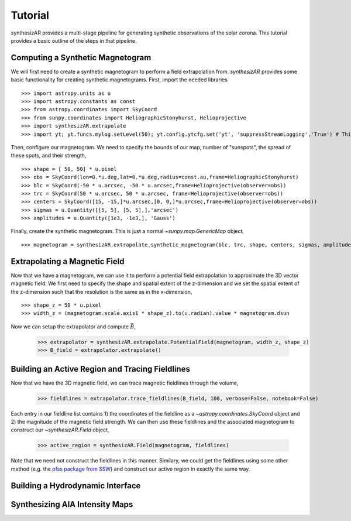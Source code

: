 =========
Tutorial
=========
synthesizAR provides a multi-stage pipeline for generating synthetic observations of the solar corona. This tutorial provides a basic outline of the steps in that pipeline.

Computing a Synthetic Magnetogram
---------------------------------
We will first need to create a synthetic magnetogram to perform a field extrapolation from. `synthesizAR` provides some basic
functionality for creating synthetic magnetograms. First, import the needed libraries ::

    >>> import astropy.units as u
    >>> import astropy.constants as const
    >>> from astropy.coordinates import SkyCoord
    >>> from sunpy.coordinates import HeliographicStonyhurst, Helioprojective
    >>> import synthesizAR.extrapolate
    >>> import yt; yt.funcs.mylog.setLevel(50); yt.config.ytcfg.set('yt', 'suppressStreamLogging','True') # This is only to suppress unneeded output

Then, configure our magnetogram. We need to specify the bounds of our map, number of "sunspots", the spread of these spots,
and their strength, ::

    >>> shape = [ 50, 50] * u.pixel
    >>> obs = SkyCoord(lon=0.*u.deg,lat=0.*u.deg,radius=const.au,frame=HeliographicStonyhurst)
    >>> blc = SkyCoord(-50 * u.arcsec, -50 * u.arcsec,frame=Helioprojective(observer=obs))
    >>> trc = SkyCoord(50 * u.arcsec, 50 * u.arcsec, frame=Helioprojective(observer=obs))
    >>> centers = SkyCoord([15, -15,]*u.arcsec,[0, 0,]*u.arcsec,frame=Helioprojective(observer=obs))
    >>> sigmas = u.Quantity([[5, 5], [5, 5],],'arcsec')
    >>> amplitudes = u.Quantity([1e3, -1e3,], 'Gauss')

Finally, create the synthetic magnetogram. This is just a normal `~sunpy.map.GenericMap` object, ::

    >>> magnetogram = synthesizAR.extrapolate.synthetic_magnetogram(blc, trc, shape, centers, sigmas, amplitudes, observer=obs)

Extrapolating a Magnetic Field 
------------------------------
Now that we have a magnetogram, we can use it to perform a potential field extrapolation to 
approximate the 3D vector magnetic field. We first need to specify the shape and spatial extent of 
the z-dimension and we set the spatial extent of the z-dimension such that the resolution is the same 
as in the x-dimension, ::

    >>> shape_z = 50 * u.pixel
    >>> width_z = (magnetogram.scale.axis1 * shape_z).to(u.radian).value * magnetogram.dsun

Now we can setup the extrapolator and compute :math:`\vec{B}`,

    >>> extrapolator = synthesizAR.extrapolate.PotentialField(magnetogram, width_z, shape_z)
    >>> B_field = extrapolator.extrapolate()

Building an Active Region and Tracing Fieldlines
------------------------------------------------
Now that we have the 3D magnetic field, we can trace magnetic fieldlines through the volume,

    >>> fieldlines = extrapolator.trace_fieldlines(B_field, 100, verbose=False, notebook=False)

Each entry in our fieldline list contains 1) the coordinates of the fieldline as a `~astropy.coordinates.SkyCoord` object and 2) the magnitude of the magnetic field strength. We can then use these fieldlines and the associated magnetogram to construct our `~synthesizAR.Field` object,

    >>> active_region = synthesizAR.Field(magnetogram, fieldlines)

Note that we need not construct the fieldlines in this manner. Similary, we could get the fieldlines using some other method (e.g. the `pfss package from SSW <http://www.lmsal.com/~derosa/pfsspack/>`_) and construct our active region in exactly the same way.

Building a Hydrodynamic Interface
---------------------------------

Synthesizing AIA Intensity Maps
-------------------------------
